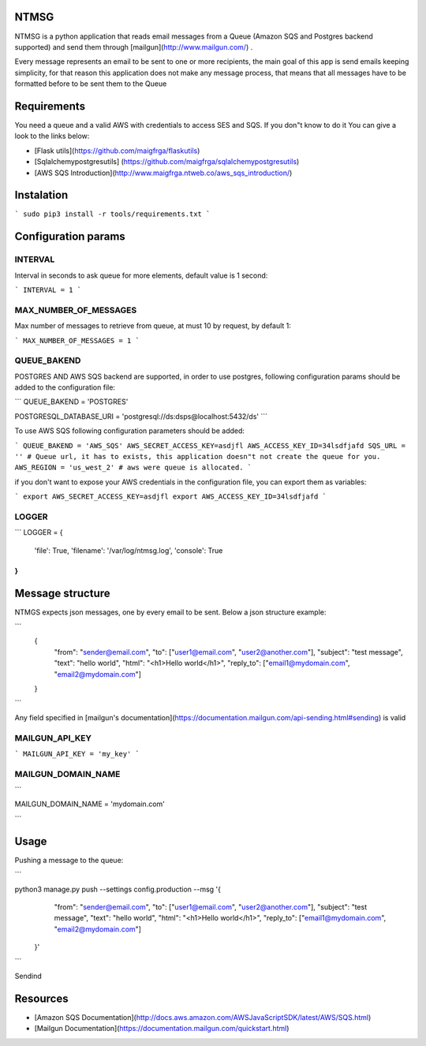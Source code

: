 NTMSG
=========================

NTMSG is a python application that reads email
messages from a Queue (Amazon SQS and Postgres backend supported)
and send them through [mailgun](http://www.mailgun.com/) .

Every message represents an email to be sent to one or more
recipients, the main goal of this app is send emails keeping simplicity, for that
reason this application does not make any message process,  that means that all messages
have to be formatted before to be sent them to the Queue



Requirements
==================

You need a queue and a valid AWS with credentials to access SES and SQS. If you
don"t know to do it You can give a look to the links below:

* [Flask utils](https://github.com/maigfrga/flaskutils)

* [Sqlalchemypostgresutils] (https://github.com/maigfrga/sqlalchemypostgresutils)

* [AWS SQS Introduction](http://www.maigfrga.ntweb.co/aws_sqs_introduction/)


Instalation
==============

```
sudo pip3 install -r tools/requirements.txt
```


Configuration params
=======================

INTERVAL
-------------

Interval in seconds to ask queue for more elements, default value is 1 second:

```
INTERVAL = 1
```

MAX_NUMBER_OF_MESSAGES
---------------------------

Max number of messages to retrieve from queue, at must 10 by request, by default
1:

```
MAX_NUMBER_OF_MESSAGES = 1
```

QUEUE_BAKEND
---------------------------

POSTGRES AND AWS SQS backend are supported, 
in order to use postgres, following configuration params
should be added to the configuration file:

```
QUEUE_BAKEND = 'POSTGRES'

POSTGRESQL_DATABASE_URI = 'postgresql://ds:dsps@localhost:5432/ds'
```

To use AWS SQS following configuration parameters should be added:

```
QUEUE_BAKEND = 'AWS_SQS'
AWS_SECRET_ACCESS_KEY=asdjfl
AWS_ACCESS_KEY_ID=34lsdfjafd
SQS_URL = '' # Queue url, it has to exists, this application doesn"t not create the queue for you.
AWS_REGION = 'us_west_2' # aws were queue is allocated.
```

if you don't want to expose your AWS credentials in the configuration file, you
can export them as variables:

```
export AWS_SECRET_ACCESS_KEY=asdjfl
export AWS_ACCESS_KEY_ID=34lsdfjafd
```

LOGGER
--------------------------


```
LOGGER = {
    'file': True,
    'filename': '/var/log/ntmsg.log',
    'console': True
}
```



Message structure
===============================

NTMGS expects json messages, one by every email to be sent. Below a json
structure example:


```
    {
        "from": "sender@email.com",
        "to": ["user1@email.com", "user2@another.com"],
        "subject": "test message",
        "text": "hello world",
        "html": "<h1>Hello world</h1>",
        "reply_to": ["email1@mydomain.com", "email2@mydomain.com"]
    }
```


Any field specified in [mailgun's documentation](https://documentation.mailgun.com/api-sending.html#sending) 
is valid


MAILGUN_API_KEY
----------------------


```
MAILGUN_API_KEY = 'my_key'
```


MAILGUN_DOMAIN_NAME
-------------------------

```

MAILGUN_DOMAIN_NAME = 'mydomain.com'


```


Usage
================


Pushing a message to the queue:

```

python3 manage.py push --settings config.production --msg '{ 
        "from": "sender@email.com",                        
        "to": ["user1@email.com", "user2@another.com"],    
        "subject": "test message",                         
        "text": "hello world",                             
        "html": "<h1>Hello world</h1>",                    
        "reply_to": ["email1@mydomain.com", "email2@mydomain.com"] 
    }'

```



Sendind 



Resources
====================

* [Amazon SQS Documentation](http://docs.aws.amazon.com/AWSJavaScriptSDK/latest/AWS/SQS.html)

* [Mailgun Documentation](https://documentation.mailgun.com/quickstart.html)
